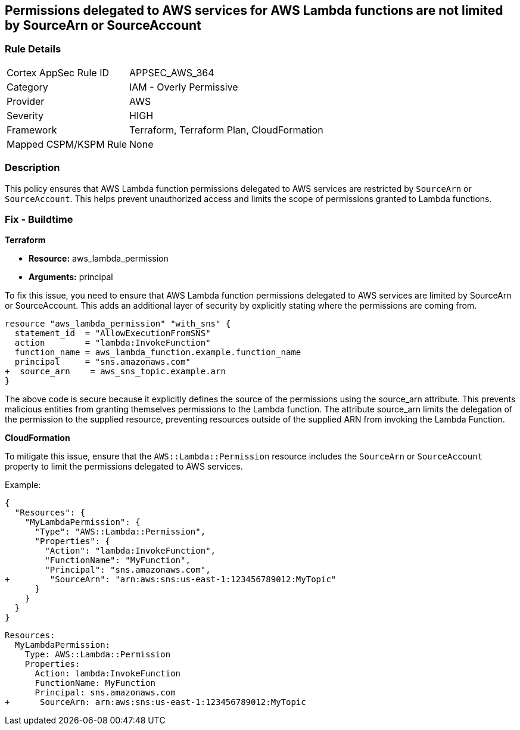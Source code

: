 
== Permissions delegated to AWS services for AWS Lambda functions are not limited by SourceArn or SourceAccount

=== Rule Details

[cols="1,2"]
|===
|Cortex AppSec Rule ID |APPSEC_AWS_364
|Category |IAM - Overly Permissive
|Provider |AWS
|Severity |HIGH
|Framework |Terraform, Terraform Plan, CloudFormation
|Mapped CSPM/KSPM Rule |None
|===


=== Description

This policy ensures that AWS Lambda function permissions delegated to AWS services are restricted by `SourceArn` or `SourceAccount`. This helps prevent unauthorized access and limits the scope of permissions granted to Lambda functions.

=== Fix - Buildtime

*Terraform*

* *Resource:* aws_lambda_permission
* *Arguments:* principal

To fix this issue, you need to ensure that AWS Lambda function permissions delegated to AWS services are limited by SourceArn or SourceAccount. This adds an additional layer of security by explicitly stating where the permissions are coming from.

[source,go]
----
resource "aws_lambda_permission" "with_sns" {
  statement_id  = "AllowExecutionFromSNS"
  action        = "lambda:InvokeFunction"
  function_name = aws_lambda_function.example.function_name
  principal     = "sns.amazonaws.com"
+  source_arn    = aws_sns_topic.example.arn
}
----

The above code is secure because it explicitly defines the source of the permissions using the source_arn attribute. This prevents malicious entities from granting themselves permissions to the Lambda function. The attribute source_arn limits the delegation of the permission to the supplied resource, preventing resources outside of the supplied ARN from invoking the Lambda Function.


*CloudFormation*

To mitigate this issue, ensure that the `AWS::Lambda::Permission` resource includes the `SourceArn` or `SourceAccount` property to limit the permissions delegated to AWS services.

Example:

[source,json]
----
{
  "Resources": {
    "MyLambdaPermission": {
      "Type": "AWS::Lambda::Permission",
      "Properties": {
        "Action": "lambda:InvokeFunction",
        "FunctionName": "MyFunction",
        "Principal": "sns.amazonaws.com",
+        "SourceArn": "arn:aws:sns:us-east-1:123456789012:MyTopic"
      }
    }
  }
}
----

[source,yaml]
----
Resources:
  MyLambdaPermission:
    Type: AWS::Lambda::Permission
    Properties:
      Action: lambda:InvokeFunction
      FunctionName: MyFunction
      Principal: sns.amazonaws.com
+      SourceArn: arn:aws:sns:us-east-1:123456789012:MyTopic
----
